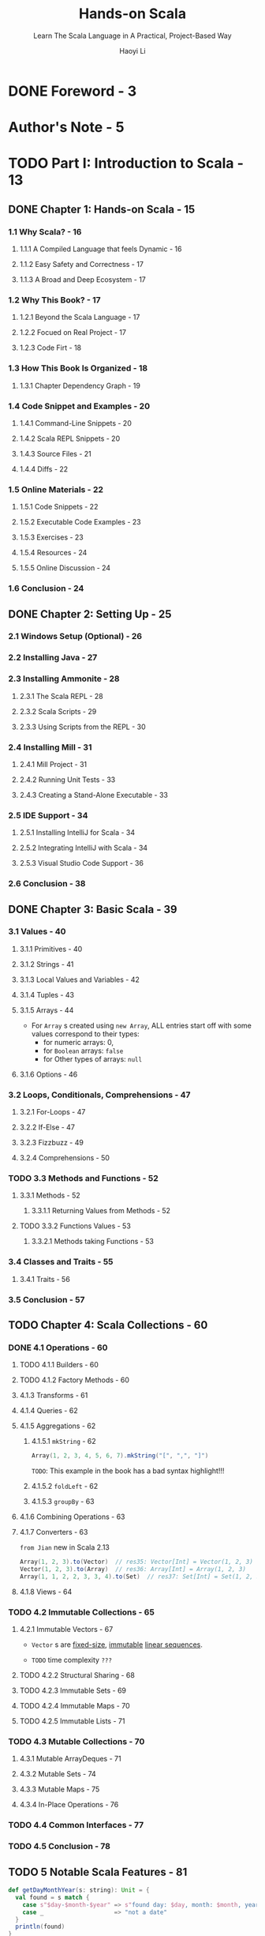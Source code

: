 #+TITLE: Hands-on Scala
#+SUBTITLE: Learn The Scala Language in A Practical, Project-Based Way
#+AUTHOR: Haoyi Li
#+VERSION: 2020-06-01
#+STARTUP: entitiespretty
#+STARTUP: fold

* DONE Foreword - 3
  CLOSED: [2020-08-02 Sun 08:22]
* Author's Note - 5
* TODO Part I: Introduction to Scala - 13
** DONE Chapter 1: Hands-on Scala - 15
   CLOSED: [2020-06-01 Mon 10:01]
*** 1.1 Why Scala? - 16
**** 1.1.1 A Compiled Language that feels Dynamic - 16
**** 1.1.2 Easy Safety and Correctness - 17
**** 1.1.3 A Broad and Deep Ecosystem - 17
     
*** 1.2 Why This Book? - 17
**** 1.2.1 Beyond the Scala Language - 17
**** 1.2.2 Focued on Real Project - 17
**** 1.2.3 Code Firt - 18
     
*** 1.3 How This Book Is Organized - 18
**** 1.3.1 Chapter Dependency Graph - 19
     
*** 1.4 Code Snippet and Examples - 20
**** 1.4.1 Command-Line Snippets - 20
**** 1.4.2 Scala REPL Snippets - 20
**** 1.4.3 Source Files - 21
**** 1.4.4 Diffs - 22
     
*** 1.5 Online Materials - 22
**** 1.5.1 Code Snippets - 22
**** 1.5.2 Executable Code Examples - 23
**** 1.5.3 Exercises - 23
**** 1.5.4 Resources - 24
**** 1.5.5 Online Discussion - 24
     
*** 1.6 Conclusion - 24

** DONE Chapter 2: Setting Up - 25
   CLOSED: [2020-06-01 Mon 10:01]
*** 2.1 Windows Setup (Optional) - 26
*** 2.2 Installing Java - 27
*** 2.3 Installing Ammonite - 28
**** 2.3.1 The Scala REPL - 28
**** 2.3.2 Scala Scripts - 29
**** 2.3.3 Using Scripts from the REPL - 30
     
*** 2.4 Installing Mill - 31
**** 2.4.1 Mill Project - 31
**** 2.4.2 Running Unit Tests - 33
**** 2.4.3 Creating a Stand-Alone Executable - 33
     
*** 2.5 IDE Support - 34
**** 2.5.1 Installing IntelliJ for Scala - 34
**** 2.5.2 Integrating IntelliJ with Scala - 34
**** 2.5.3 Visual Studio Code Support - 36
     
*** 2.6 Conclusion - 38

** DONE Chapter 3: Basic Scala - 39
   CLOSED: [2020-06-02 Tue 02:27]
*** 3.1 Values - 40
**** 3.1.1 Primitives - 40
**** 3.1.2 Strings - 41
**** 3.1.3 Local Values and Variables - 42
**** 3.1.4 Tuples - 43
**** 3.1.5 Arrays - 44
     - For ~Array~ s created using ~new Array~,
       ALL entries start off with some values correspond to their types:
       + for numeric arrays: 0,
       + for ~Boolean~ arrays: ~false~
       + for Other types of arrays: ~null~

**** 3.1.6 Options - 46
     
*** 3.2 Loops, Conditionals, Comprehensions - 47
**** 3.2.1 For-Loops - 47
**** 3.2.2 If-Else - 47
**** 3.2.3 Fizzbuzz - 49
**** 3.2.4 Comprehensions - 50
     
*** TODO 3.3 Methods and Functions - 52
**** 3.3.1 Methods - 52
***** 3.3.1.1 Returning Values from Methods - 52
      
**** TODO 3.3.2 Functions Values - 53
***** 3.3.2.1 Methods taking Functions - 53
      
*** 3.4 Classes and Traits - 55
**** 3.4.1 Traits - 56
     
*** 3.5 Conclusion - 57

** TODO Chapter 4: Scala Collections - 60
*** DONE 4.1 Operations - 60
    CLOSED: [2020-06-02 Tue 02:44]
**** TODO 4.1.1 Builders - 60
**** TODO 4.1.2 Factory Methods - 60
**** 4.1.3 Transforms - 61
**** 4.1.4 Queries - 62
**** 4.1.5 Aggregations - 62
***** 4.1.5.1 ~mkString~ - 62
      #+begin_src scala
        Array(1, 2, 3, 4, 5, 6, 7).mkString("[", ",", "]")
      #+end_src
      =TODO=: This example in the book has a bad syntax highlight!!!
      
***** 4.1.5.2 ~foldLeft~ - 62
***** 4.1.5.3 ~groupBy~ - 63

**** 4.1.6 Combining Operations - 63
**** 4.1.7 Converters - 63
     =from Jian= new in Scala 2.13
     #+begin_src scala
       Array(1, 2, 3).to(Vector)  // res35: Vector[Int] = Vector(1, 2, 3)
       Vector(1, 2, 3).to(Array)  // res36: Array[Int] = Array(1, 2, 3)
       Array(1, 1, 2, 2, 3, 3, 4).to(Set)  // res37: Set[Int] = Set(1, 2, 3, 4)
     #+end_src

**** 4.1.8 Views - 64
     
*** TODO 4.2 Immutable Collections - 65
**** 4.2.1 Immutable Vectors - 67
     - ~Vector~ s are _fixed-size_, _immutable_ _linear sequences_.

     - =TODO= time complexity =???=
       
**** TODO 4.2.2 Structural Sharing - 68
**** TODO 4.2.3 Immutable Sets - 69
**** TODO 4.2.4 Immutable Maps - 70
**** TODO 4.2.5 Immutable Lists - 71

*** TODO 4.3 Mutable Collections - 70
**** 4.3.1 Mutable ArrayDeques - 71
**** 4.3.2 Mutable Sets - 74
**** 4.3.3 Mutable Maps - 75
**** 4.3.4 In-Place Operations - 76

*** TODO 4.4 Common Interfaces - 77
*** TODO 4.5 Conclusion - 78
    
** TODO 5 Notable Scala Features - 81
   #+begin_src scala
     def getDayMonthYear(s: string): Unit = {
       val found = s match {
         case s"$day-$month-$year" => s"found day: $day, month: $month, year: $year"
         case _                    => "not a date"
       }
       println(found)
     }
   #+end_src
 
   - In Dotty we can do:
     #+begin_src scala
       def getDayMonthYear(s: string): Unit =
         s match {
           case s"$day-$month-$year" => s"found day: $day, month: $month, year: $year"
           case _                    => "not a date"
         } pipe println
     #+end_src
     + https://contributors.scala-lang.org/t/give-the-pipe-method-of-scala-util-chainingops-an-operator-representation/4462/3
       explains, for performance reason,
       why we should do this in Scala 2, but we can do this in Scala 3
   
*** DONE 5.1 Case Classes and Sealed Traits - 82
    CLOSED: [2020-08-02 Sun 21:00]
**** DONE 5.1.1 Case Classes - 82
     CLOSED: [2020-08-02 Sun 20:29]
**** 5.1.2 Sealed Traits - 83
**** DONE 5.1.3 Use Cases for Normal v.s. Sealed Traits - 83
     CLOSED: [2020-08-02 Sun 21:00]
     - Normal ~trait~'s and ~sealed trait~'s make different things easy:
       + Normal ~trait~'s:
         * Easy to add additional /sub-classes/
           Just _define_ your /class/ and _implement_ the necessary /methods/.

         * Difficult to add new /methods/:
           A new /method/ needs to be added to all existing /subclasses/,
           of which there _may be many_.

       + ~sealed trait~'s:
         * Easy to add new methods:
           A new /method/ can simply /pattern match/ on each /sub-class/.

         * Difficult to add new /sub-classes/:
           Go to all existing /pattern matches/,
           and add the ~case~ to handle your new /sub-class/.
           
     - In general, ~sealed trait~ are good for
       *modeling hierachies where you expect the number of sub-classes to change
       very little or not-at-all*.
       + Example: JSON
         * The JSON value can be enumerated, and not many -- 6

         * The JSON has not changed in 20 years -- it is unlikely that anyone will
           need to extends our JSON ~trait~.
           
         * While the set of /sub-classes/ is fixed,
           the range of operations that can be applied on a JSON blob is _unbounded_:
           - parse it
           - serialize it
           - pretty-print it
           - minify it
           - santitize it
           - etc.
     
*** DONE 5.2 Pattern Matching - 85
    CLOSED: [2020-08-02 Sun 21:00]
**** DONE 5.2.1 Match - 85
     CLOSED: [2020-08-02 Sun 21:25]
***** 5.2.1.1 Matching on ~Int~'s
***** 5.2.1.2 Matching on ~String~'s
***** 5.2.1.3 Matching on tuple ~(Int, Int)~'s
***** 5.2.1.4 Matching on tuple ~(Boolean, Boolean)~'s
***** 5.2.1.5 Matching on Case Classes
***** 5.2.1.6 Matching on String Patterns
      =from Jian= Only be supported by Scala 2.13+
      #+begin_src scala
        def splitDate(s: String): String = s match {
          case s"$day-$month-$year" => s"day: $day, mon: $month, yr: $year"
          case _                    => "not a date"
        }

        splitDate("9-8-1965")
        // res32: String = "day: 9, mon: 8, yr: 1965"

        splitDate("9-8")
        // res33: String = "not a date"
      #+end_src
      - =TODO=
        (Note that pattern matching on string patterns only supports /simple
        glob-like patterns/, and doesn't support richer patterns like Regular
        Expressions. For those, you can use the functionality of the
        ~scala.util.matching.Regex~ class)
        + =TODO=
          Find a exact decription about when to use this /simple glob-like patterns/,
          and when to use ~Regex~.
      
**** DONE 5.2.2 Nested Matches - 86
     CLOSED: [2020-08-02 Sun 21:23]
**** DONE 5.2.3 Loops and Vals - 87
     CLOSED: [2020-08-02 Sun 21:23]
     - =from Jian=
       A better title is:
       ~for~ loops/comprehensions and ~val~'s

     - =from Jian=
       About the ~for~ loops/comprehensions, this book not mention the filtering
       effect of /pattern matching/ in the expression follows ~for~:
       + /Pattern matching/ in the expression follows ~for~ is not a simple /pattern
         matching/, and it also means the not matched cases will be dropped, or say
         filtered out -- like the ~if~ guard functionality in ~for~.
     
**** DONE 5.2.4 Pattern Matching on Sealed Traits and Case Classes - 88
     CLOSED: [2020-08-02 Sun 21:24]
     =from Jian= =TODO=
     Not mention /exhaustive check/. I think it should mention it when talking
     about sealed traits case classes /pattern matching/.
     
***** 5.2.4.1 Stringifying Our Expressions - 88
***** 5.2.4.2 Evaluating Our Expressions - 89

*** TODO 5.3 By-Name Parameters - 90
**** 5.3.1 Avoiding Evaluation - 90
**** TODO 5.3.2 Wrapping Evaluation - 91 - =IMPORTANT=
**** TODO 5.3.3 Repeating Evaluation - 92 - =IMPORTANT=
     
*** TODO 5.4 Implicit Parameters - 93
    - /Implicit parameters/ are SIMILAR TO the /default values/ of _function
      parameters_.
      + SAME:
        Both of them allow you to pass in a value explicitly or fall back to
        some default.
        
      + DIFFERENCE:
        * _/Default values/ of function parameters_ are
          *"hard coded"* at the /definition site/

        * /implicit parameters/
          - Take the passed-in value if it is given.

          - Take their /default value/ from whatever /implicit/ is _in scope at
            the call-site_. =from Jian= More flexible

**** 5.4.1 Passing ExecutionContext to Futures - 94
**** 5.4.2 Dependency Injection via Implicits - 95

*** TODO 5.5 Typeclass Inference - 96 - =RE-READ=
**** 5.5.1 Problem Statement: Parsing Command Line Arguments - 96
     A _first sketch_ may be writing a /generic method/ to parse the values.
     The signature might look something like this:
     #+begin_src scala
       def parseFromString[T](s: String): T = ...

       val args = Seq("123", "true", "7.5")
       val myInt = parseFromString[Int](args(0))
       val myBoolean = parseFromString[Boolean](args(1))
       val myDouble = parseFromString[Double](args(2))
     #+end_src
     On the surface this _seems *impossible* to IMPLEMENT_:
     - How does the ~parseCliArgument~ know how to convert the given ~String~ into
       an arbitrary ~T~?

     - How does it know what types ~T~ a command-line argument _can_ be parsed into,
       and which it _cannot_?
       * For example, we should _not_ be able to parse a ~java.net.DatagramSocket~
         from an input string.
     
**** 5.5.2 Separate Parser Objects - 96
     A _second sketch_ at a solution may be to define _SEPARATE parser objects,
     one for each type_ we need to be able to parse. For example:
     #+begin_src scala
       trait StrParser[T]{ def parse(s: String): T }
       object ParseInt extends StrParser[Int]{ def parse(s: String) = s.toInt }
       object ParseBoolean extends StrParser[Boolean]{ def parse(s: String) = s.toBoolean }
       object ParseDouble extends StrParser[Double]{ def parse(s: String) = s.toDouble }
     #+end_src

     - Use them:
       #+begin_src scala
         val args = Seq("123", "true", "7.5")
         val myInt = ParseInt.parse(args(0))
         val myBoolean = ParseBoolean.parse(args(1))
         val myDouble = ParseDouble.parse(args(2))
       #+end_src

     - This works.
       However, it then leads to _ANOTHER PROBLEM_:
       if we wanted to write a method that _didn't parse a ~String~ directly_,
       but _parsed a value from the console_,
       how would we do that? We have *TWO* options.

***** 5.5.2.1 Re-Using Our StrParsers - 97
      - The first option:
        _writing a whole NEW set of object_ s dedicated to parsing from the console:
        #+begin_src scala
          trait ConsoleParser[T] { def parse(): T }

          object ConsoleParseInt extends ConsoleParser[Int] {
            def parse() = scala.Console.in.readLine().toInt
          }

          object ConsoleParseBoolean extends ConsoleParser[Boolean] {
            def parse() = scala.Console.in.readLine().toBoolean
          }

          object ConsoleParseDouble extends ConsoleParser[Double] {
            def parse() = scala.Console.in.readLine().toDouble
          }

          val myInt = ConsoleParseInt.parse()
          val myBoolean = ConsoleParseBoolean.parse()
          val myDouble = ConsoleParseDouble.parse()
        #+end_src

      - The second option:
        defining a /helper method/ that receives a ~StrParser[T]~ as an argument,
        which we would need to pass in to tell it how to parse the type ~T~:
        #+begin_src scala
          def parseFromConsole[T](parser: StrParser[T]) = parser.parse(scala.Console.in.readLine())

          val myInt = parseFromConsole[Int](ParseInt)
          val myBoolean = parseFromConsole[Boolean](ParseBoolean)
          val myDouble = parseFromConsole[Double](ParseDouble)
        #+end_src
      
      - BOTH of these solutions ARE CLUNKY:
        1. The first because we need to *duplicate* all the ~Int~ / ~Boolean~ /
           ~Double~ /etc. _parsers_.
           + What if we need to parse input
             * from the network?
             * from files?
             We would need to duplicate every parser for each case.
           
        2. The second because we need to _pass_ these ~ParseFoo~ objects _everywhere_.
           Often there is only a single ~StrParser[Int]~ we can pass to
           ~parseFromConsole[Int]~.
           + Why can't the compiler infer it for us?

**** TODO 5.5.3 Solution: Implicit ~StrParser~ - 98
***** 5.5.3.1 Re-Using Our Implicit StrParsers - 99
***** 5.5.3.2 Context-Bound Syntax - 99
***** 5.5.3.3 Compile-Time Implicit Safety - 99

**** TODO 5.5.4 Recursive Typeclass Inference - 100
***** 5.5.4.1 Parsing Sequences - 100
***** 5.5.4.2 Parsing Tuples - 101
***** 5.5.4.3 Parsing Nested Structures - 101

*** TODO 5.6 Conclusion - 102
    - =NOTE=
    - Exercise:
    - Exercise:
    - Exercise:

* TODO Part II: Local Development - 105
** TODO Chapter 6: Implementing Algorithms in Scala - 107
   #+begin_src scala
     // 6.1
     import scala.collection.mutable

     def breadthFirstSearch[T](start: T, graph: Map[T, Seq[T]]): Set[T] = {
       val seen = mutable.Set(start)
       val queue = mutable.ArrayDeque(start)

       while (queue.nonEmpty) {
         val current = queue.removeHead()
         for (next <- graph(current) if !seen(next)) {
           seed.add(next)
           queue.append(next)
         }
       }
       seen.toSet
     }
   #+end_src
   
*** DONE 6.1 Merge Sort - 108
    CLOSED: [2020-07-21 Tue 18:46]
    #+begin_src scala
      def mergeSort(items: Array[Int]): Array[Int] =
        if items.length <= 1
        then items
        else
          val (left, right) = items.splitAt(items.length / 2)
          val (sortedLeft, sortedRight) = (mergeSort(left), mergeSort(right))
          var (leftIdx, rightIdex) = (0, 0)
          val output = Array.newBuilder[Int]

          lazy val (l, r) = (leftIdx < sortedLeft.length, rightIdx < sortedRight.length)
          while l || r
            val takeLeft = (l, r) match
              case (true, false) => true
              case (false, true) => false
              case (true, true)  => sortedLeft(leftIdx) < sortedRight(rightIdx)

            if takeLeft
            then
              output += sortedLeft(leftIdx)
              leftIdx += 1
            else
              output += sortedRight(rightIdx)
              rightIdx += 1

          output.result()
    #+end_src

**** 6.1.1 Generic Merge Sort - 110
     #+begin_src scala
       def mergeSort[T: Ordering](items: IndexedSeq[T]): IndexedSeq[T] =
         if items.length <= 1
         then items
         else
           val (left, right) = items.splitAt(items.length / 2)
           val (sortedLeft, sortedRight) = (mergeSort(left), mergeSort(right))
           var (leftIdx, rightIdex) = (0, 0)
           val output = IndexedSeq.newBuilder[T]

           lazy val (l, r) = (leftIdx < sortedLeft.length, rightIdx < sortedRight.length)
           while l || r
             val takeLeft = (l, r) match
               case (true, false) => true
               case (false, true) => false
               case (true, true)  => Ordering[T].lt(sortedLeft(leftIdx), sortedRight(rightIdx))

             if takeLeft
             then
               output += sortedLeft(leftIdx)
               leftIdx += 1
             else
               output += sortedRight(rightIdx)
               rightIdx += 1

           output.result()
     #+end_src

*** TODO 6.2 Prefix Tries - 112
**** 6.2.1 Trie Set Operations - 112
***** 6.2.1.1 ~Trie.add~ - 113
***** 6.2.1.2 ~Trie.contains~ - 114

**** 6.2.2 Trie Prefix Operations - 115
***** 6.2.2.1 ~Trie.prefixesMatchingString~ - 115
***** 6.2.2.2 ~Trie.stringsMatchingPrefix~ - 116

*** 6.3 Breadth First Search - 119
**** 6.3.1 Implementing Breadth First Search - 120

*** 6.4 Shortest Paths - 122
*** 6.5 Conclusion - 124

** TODO Chapter 7: Files and Subprocesses - 127
   #+name: Snippet 7.1: a short Scala code snippet to find the five largest file in a directory tree
   #+begin_src scala
     os.walk(os.pwd).filter(os.isFile).map(p => (os.size(p), p)).sortBy(-_._1).take(5)
   #+end_src
   
   - This chapter will walk you through how to perform basic file and subprocess operations in Scala.

   - This chapter finishes with two small projects:
     * Build a simple file synchronizer
     * Build a streaming subprocess pipeline

   - This chapter will form the basis for
     * Chapter 17: Multi-Process Applications
     * Chapter 18: Building a Real-time File Synchronizer

   - This chapter uses:
     * OS-Lib library
     * Ammonite (OS-Lib comes bundled with Ammonite, and can be used within the
       REPL and =*.sc= script files)
   
*** DONE 7.1 Paths - 128
    CLOSED: [2020-10-17 Sat 03:10]
    - Two subtypes of ~os.Path~:
      + ~os.RelPath~ 
      + ~os.SubPath~ 

    - Three built-in paths of ~os~:
      + ~os.pwd~
      + ~os.root~
      + ~os.home~

    - Get /path segement(s)/:
      + ~.segements~ -- All segments (~Iterator~)
      + ~.last~ -- Last segments

**** DONE 7.1.1 Constructing Paths - 128
     CLOSED: [2020-10-17 Sat 02:47]
     Concatenate /path segments/ (~os.PathChunk~) with the ~/~ operator.

     - *CAUTION*:
       The ~os.PathChunk~ can't contains /, and because of implicits, the passed
       in /path segments/ can be a string instead of the exact ~os.PathChunk~.
    
     - ~os.up~, combine with a /path/ and ~/~, lets you move up one level.
       #+begin_src scala
         os.pwd / os.up
         os.pwd / os.up / os.up
       #+end_src

     - ~os.Path(...)~ is used to *parse* ~os.Path~'s from strings.
       + BY DEFAULT, only /absolute paths/ are supported.

       + With the help of an EXTRA base path parameter ~base~, a /relative path/
         string can be parsed.
         #+begin_src scala
           os.Path("post", base = os.pwd)

           os.Path("../Ammonite", base = os.pwd)
         #+end_src
     
**** DONE 7.1.2 Relative Paths - 129
     CLOSED: [2020-10-17 Sat 03:10]
     To work with /relative paths/ on disk, you can use ~os.RelPath~:
     #+begin_src scala
       os.RelPath("post")            // res13: os.RelPath = post
       os.RelPath("../hello/world")  // res14: os.RelPath = ../hello/world
     #+end_src
       
     - This helps ensure you
       *do not mix up*
       ~os.Path~'s which are always /absolute/
       AND
       ~os.RelPath~'s which are always /relative/.

     - Combination rules:
       Use ~/~, and ~os.Path~ can't be the RHS of a relative ~os.RelPath~.
       This will be identified as a /compile error/.

     - Examples:
       #+begin_src scala
         val helloRelPath = os.RelPath("../hello")

         os.home / helloRelPath  // res16: os.Path = /Users/hello

         helloRelPath / os.RelPath("post")  // res17: os.RelPath = ../hello/post
       #+end_src

     - Use ~relativeTo~ to get the /relative path/ between two /absolute paths/.
       #+begin_src scala
         val githubPath = os.Path("/Users/lihaoyi/Github")
         val usersPath = os.Path("/Users")

         githubPath.relativeTo(usersPath)  // res19: os.RelPath = lihaoyi/Github
         usersPath.relativeTo(githubPath)  // res20: os.RelPath = ../..
       #+end_src
       
**** DONE 7.1.3 Sub Paths - 130
     CLOSED: [2020-10-17 Sat 02:57]
     ~os.SubPath~'s are a special case of /relative paths/, where there CANNOT be
     any ~..~ segments at the start.

     - Similar to /relative paths/, sub-paths can be created between absolute
       ~os.Path~'s using ~.subRelativeTo~.
       #+begin_src scala
         os.SubPath("post")
         // res21: os.SubPath = post

         val p1 = os.Path("/Users/lihaoyi/Github")

         val p2 = os.Path("/Users")

         p1.subRelativeTo(p2)
         // res25: os.SubPath = lihaoyi/Github
       #+end_src

     - ~os.SubPath~ is useful for cases where you have a /relative path/ that should
       always be "within" a particular base folder.
       + This can help _RULE OUT a whole class of /directory traversal ATTACKS/_
         where an unexpected ~..~ in a /relative path/ allows the attacks to
         read your =/etc/passwd= or some other sensitive files.
         =TODO= =???= =TODO= =???=

*** DONE 7.2 Filesystem Operations - 130
    CLOSED: [2020-10-17 Sat 04:23]
    Most filesystem operations only accept absolute path ~os.Path~'s.

**** DONE 7.2.1 Queries - 131
     CLOSED: [2020-10-17 Sat 03:58]
***** 7.2.1.1 ~os.list~ - 131
      List direct children of a folder
      #+begin_src scala
        os.list(os.pwd)
        // res26: IndexedSeq[os.Path] = ArraySeq(
        //   /Users/lihaoyi/test/.gitignore,
        //   /Users/lihaoyi/test/post
        // )
      #+end_src

***** 7.2.1.2 ~os.walk~ - 131
      List children of a folder recursively
      #+begin_src scala
        os.walk(os.pwd)
        // res27: IndexedSeq[os.Path] = ArraySeq(
        //   /Users/lihaoyi/test/.gitignore,
        //   /Users/lihaoyi/test/post,
        //   /Users/lihaoyi/test/post/Interview.md,
        //   /Users/lihaoyi/test/post/Hub,
        //   /Users/lihaoyi/test/post/Hub/Search.png,
        //   ...
        // )
      #+end_src

***** 7.2.1.3 ~os.stat~ - 131
      Fetch the filesystem metadata for an individual file or folder.
      #+begin_src scala
        os.stat(os.pwd / ".gitignore")
        // res28: os.StatInfo = StatInfo(
        //   129L,
        //   2019-09-27T08:04:35.292056Z,
        //   2019-12-15T22:23:01.462598Z,
        //   2019-09-27T08:04:35Z,
        //   File
        // )
      #+end_src

      - Other useful queries:
        + ~os.isFile~
        + ~os.isDir~
        + ~os.mtime~
        + ~os.size~
      
**** DONE 7.2.2 Actions - 132
     CLOSED: [2020-10-17 Sat 04:15]
***** 7.2.2.1 ~os.read~, ~os.write~ - 132
      - ~os.write~ can write any datatype implementing the ~Writable~ interface:
        + ~String~
        + ~Array[Byte]~
        + even the ~ujson.Value~ (will mention in Chapter 8)
      
      - ~os.read~ reads a file as a ~String~.
      - ~os.read.lines~ reads the lines of a file as a ~IndexedSeq[String]~.
      - ~os.read.bytes~ reads a file as a ~Array[Byte]~.

      - Examples:
        #+begin_src scala
          os.write(os.pwd / "new.txt", "Hello")

          os.list(os.pwd)
          // res30: IndexedSeq[os.Path] = ArraySeq(
          //   /Users/lihaoyi/test/.gitignore,
          //   /Users/lihaoyi/test/post,
          //   /Users/lihaoyi/test/new.txt
          // )

          os.read(os.pwd / "new.txt")
          // res31: String = "Hello"
        #+end_src
        
***** 7.2.2.2 ~os.move~ - 132
      #+begin_src scala
        os.move(
          os.pwd / "new.txt",
          os.pwd / "newer.txt"
        )

        os.list(os.pwd)
        // res32: IndexedSeq[os.Path] = ArraySeq(
        //    /Users/lihaoyi/test/.gitignore,
        //    /Users/lihaoyi/test/post,
        //    /Users/lihaoyi/test/newer.txt
        // )
      #+end_src
      
***** 7.2.2.3 ~os.copy~ - 132
      #+begin_src scala
        os.copy(
          os.pwd / "newer.txt",
          os.pwd / "newer-2.txt"
        )

        os.list(os.pwd)
        // res32: IndexedSeq[os.Path] = ArraySeq(
        //    /Users/lihaoyi/test/.gitignore,
        //    /Users/lihaoyi/test/post,
        //    /Users/lihaoyi/test/newer-2.txt,
        //    /Users/lihaoyi/test/newer.txt
        // )
      #+end_src
      
***** 7.2.2.4 ~os.remove~ - 132
      #+begin_src scala
        os.remove(os.pwd / "newer.txt")

        os.list(os.pwd)
        // res32: IndexedSeq[os.Path] = ArraySeq(
        //    /Users/lihaoyi/test/.gitignore,
        //    /Users/lihaoyi/test/post,
        //    /Users/lihaoyi/test/newer-2.txt
        // )
      #+end_src
      
***** 7.2.2.5 ~os.makeDir~ - 132
      #+begin_src scala
        os.makeDir(os.pwd / "new-folder")

        os.list(os.pwd)
        // res32: IndexedSeq[os.Path] = ArraySeq(
        //    /Users/lihaoyi/test/.gitignore,
        //    /Users/lihaoyi/test/post,
        //    /Users/lihaoyi/test/new-folder,
        //    /Users/lihaoyi/test/newer-2.txt
        // )
      #+end_src

**** DONE 7.2.3 Combining Operations - 133
     CLOSED: [2020-10-17 Sat 04:15]
     #+begin_src scala
       os.walk(os.pwd).filter(os.isFile).map(p => (os.size(p), p)).sortBy(-_._1).take(5)
     #+end_src
   
     - One limitation:
       This snippet loads all files into an in-memory data structure before filtering and
       transforming it.
       + Next section use ~.stream~ variant to resolve this.
       
**** DONE 7.2.4 Streaming - 133
     CLOSED: [2020-10-17 Sat 04:22]
     ~os.read.lines.stream~ and ~os.walk.stream~
     #+begin_src scala
       os.read.lines.stream(os.pwd / ".gitignore").foreach(println)
       // target/
       // *.iml
       // .idea
       // .settings
       // ...

       os.walk.stream(os.pwd).foreach(println)
       // /Users/lihaoyi/test/.gitignore
       // /Users/lihaoyi/test/post
       // /Users/lihaoyi/test/post/Programming Interview.md
       // /Users/lihaoyi/test/post/Hub
       // /Users/lihaoyi/test/post/Hub/Search.png
     #+end_src
     
     - The return type of ~.stream~ operations is ~Generator~, which is like
       /iterators/, but *it ensure that resources are always released after
       processing.*
       + Most collection operations like ~.foreach~, ~.map~, ~.filter~, ~toArray~,
         etc. are available on ~Generator~'s.
         
**** DONE 7.2.5 Transforming Streams - 134
     CLOSED: [2020-10-17 Sat 04:23]

*** DONE 7.3 Folder Syncing - 135
    CLOSED: [2020-11-18 Wed 04:10]
    Let us start by defining the /method signature/ of our folder synchronizer:
    #+begin_src scala
      def sync(src: os.Path, dest: os.Path): Unit = ???
    #+end_src
    
    - Assumptions: =todo= =???= =todo=
      + We will *ignore* /deletions/ and /symbolic links/.
        * Ignore /deletions/ means assume all the files in ~dest~ are always in
          ~src~.

      + We will not use the too inefficient way like remove the destination folder
        contents completely, and re-copy source folder contents to it.
    
**** DONE 7.3.1 Walking the Filesystem - 135
     CLOSED: [2020-10-17 Sat 04:40]
     #+begin_src scala
       def sync(src: os.Path, dest: os.Path): Unit =
         for (srcSubPath <- os.walk(src)) {
           val subPath = srcSubPath.subRelativeTo(src)
           val destSubPath = dest / subPath
           println((os.isDir(srcSubPath), os.isDir(destSubPath)))
         }
     #+end_src
     
     - Running this on our source folder with files and destination folder WITHOUT
       files ~sync(os.pwd / "post", os.pwd / "post-copy")~, we get the following:
       #+begin_src text
         (false, false)
         (true, false)
         (false, false)
         (false, false)
         ...
       #+end_src
       For now, the destination folder doesn't exist, so ~isDir~ returns ~false~
       on all of the paths.
     
**** DONE 7.3.2 Copying New Files Over - 136
     CLOSED: [2020-11-18 Wed 01:37]
     The next step is to start syncing over files.
     We walk over the =src= and the corresponding paths in =dest= together, and
     if they differ, copy the source sub-path over the destination sub-path:
     #+begin_src scala
       def sync(src: os.Path, dest: os.Path): Unit =
         for (srcSubPath <- os.walk(src)) {
           val subPath = srcSubPath.subRelativeTo(src)
           val destSubPath = dest / subPath
           (os.isDir(srcSubPath), os.isDir(destSubPath)) match {
             case (false, true) | (true, false) =>
               os.copy.over(srcSubPath, destSubPath, createFolders = true)
        
             case _ =>  // do nothing
           }
         }
     #+end_src
     
     - Since ~isDir~ returns ~false~ both
       when the path refers to a file as well as
       if the path is empty,
       the above snippet uses ~copy.over~ to *delete* the _destination path_ and
       *copy over* the contents of the source in the following circumstances:
       * source path contains a _file_, destination path contains a _folder_
       * source path contains a _folder_, destination path contains a _file_
       * source path contains a _folder_, destination path is _empty_
     
     - There are _THREE_ cases the above code does NOT support:
       * If
         + the source path is empty,
         + the destination path contains a folder
         This is a "delete" which we will ignore for now;
         =TODO= =LATER= supporting this is left as an exercise for the reader

       * If
         + the source path is a folder 
         + the destination path is a folder
         Do nothing is fine: ~os.walk~ will enter the _source path_ folder and
                             process all the files within it recursively

       * If
         + the source path is a file
         + the destination path is a file
         + they have DIFFERENT contents
       
     - We will handle the last case next. =TODO= =NOW=      
       
**** DONE 7.3.3 Updating Files - 137
     CLOSED: [2020-11-18 Wed 01:37]
     Handle the last case mentioned in the last section is handle the ~(false, false)~
     case in our /pattern match/, but only if the _destination path is empty_ or
     _the destination path has a file with different contents than the source path_:
     #+begin_src scala
       def sync(src: os.Path, dest: os.Path): Unit =
         for (srcSubPath <- os.walk(src)) {
           val subPath = srcSubPath.subRelativeTo(src)
           val destSubPath = dest / subPath
           (os.isDir(srcSubPath), os.isDir(destSubPath)) match {
             case (false, true) | (true, false) =>
               os.copy.over(srcSubPath, destSubPath, createFolders = true)

             case (false, false)
                 if !os.exists(destSubPath)
                 ||!os.read.bytes(srcSubPath).sameElements(os.read.bytes(destSubPath)) =>
               os.copy.over(srcSubPath, destSubPath, createFolders = true)

             case _ =>  // do nothing
           }
         }
     #+end_src
     - We still use ~os.copy.over~ in the ~(false, false)~ case.
       A more fine-grained file syncer may want to update the file in place if only
       part of it has changed.
       * Use ~.sameElements~, which can take into order account, rather than ~==~
         to compare the elements of ~Array~'s.

     - For now we *ignore* the /race condition/ (when we do operation, related
       files or folders are changing) and assume that the file system is static
       while the ~sync~ is ongoing.
       * =TODO=
         Dealing with concurrent modification will be the topic of Chapter 18
     
**** DONE 7.3.4 Testing Or File Syncer - 138
     CLOSED: [2020-11-18 Wed 04:10]
     - After running ~sync~, use ~os.walk~ to verify:
       #+begin_src scala
         sync(os.pwd / "post", os.pwd / "post-copy")

         os.walk(os.pwd / "post-copy")
         // res51: IndexedSeq[os.Path] = ArraySeq(
         //   /Users/lihaoyi/test/post-copy/Optimizing Scala.md,
         //   /Users/lihaoyi/test/post-copy/Programming Interview.md,
         // ...
       #+end_src

     - Test incremental updates by adding one entry to source path, and re-~sync~:
       #+begin_src scala
         os.write(os.pwd / "post" / "ABC.txt", "Hello World")

         sync(os.pwd / "post", os.pwd / "post-copy")

         os.exists(os.pwd / "post-copy" / "ABC.txt")
         // res54: Boolean = true

         os.read(os.pwd / "post-copy" / "ABC.txt")
         // res55: String = "Hello World"
       #+end_src

     - Test incremental updates by appending some content to one of the files in
       source path, and re-~sync~:
       #+begin_src scala
         os.write.append(os.pwd / "post" / "ABC.txt", "\nI am Cow")

         sync(os.pwd / "post", os.pwd / "post-copy")

         os.read(os.pwd / "post-copy" / "ABC.txt")
         // res58: String = """Hello World
         // I am Cow"""
       #+end_src

     - The example is greatly simplified:
       * we do not consider
         + deletions
         + permissions
         + symbolic links
         + concurrency/parallelism concerns

       * our file synchronizer runs in-process on a _single_ computer, and *cannot
         be easily* used to synchronize files over a network.
         
*** TODO 7.4 Simple Subprocess Invocations - 139
**** 7.4.1 Use Case: remove non-current branches from a Git repo - 140
**** 7.4.2 Use Case: Curl to a local file - 141
**** 7.4.3 Streaming Gzip - 142

*** TODO 7.5 Interactive and Streaming Subprocesses - 142
**** 7.5.1 Interacting with a Subprocess - 143
**** 7.5.2 Streaming distinct contributors in a Git repo history - 144
**** 7.5.3 Streaming Subprocess Pipelines - 144

*** TODO 7.6 Conclusion - 146

** TODO Chapter 8: JSON and Binary Data Serialization - 147
*** 8.1 Manipulating JSON - 148
**** 8.1.1 The ~ujson.Value~ Data Type - 149
**** 8.1.2 Querying and Modifying JSON - 150
**** 8.1.3 Extracting Typed Values - 150
**** 8.1.4 Traversing JSON - 151

*** 8.2 JSON Serialization of Scala Data Types - 152
**** 8.2.1 Serializing Scala Builtins - 152
**** 8.2.2 Serializing Case Classes - 153
**** 8.2.3 Mapped Serializers - 154

*** 8.3 Writing your own Generic Serialization Methods - 156
**** 8.3.1 uPickle Context Bounds - 156
**** 8.3.2 Generic Serialization Methods - 156
**** 8.3.3 Why Context Bounds? - 157
***** 8.3.3.1 Performance with Convenience - 157
***** 8.3.3.2 Compile-Time Error Reporting - 158
***** 8.3.3.3 Security - 158

*** 8.4 Binary Serialization - 158
**** 8.4.1 writeBinary and readBinary - 158
**** 8.4.2 MessagePack Structures - 160
     
*** 8.5 Conclusion - 161

** TODO Chapter 9: Self-Contained Scala Scripts - 163
*** 9.1 Reading Files Off Disk - 164
*** 9.2 Using a Scala HTML Library - 165
*** 9.3 Using a Java Markdown Library - 167
**** 9.3.1 Translating Java Snippets to Scala - 169
**** 9.3.2 Testing our Java Markdown Parser - 170

*** 9.4 Links and Bootstrap - 172
**** 9.4.1 Page Links - 172
**** 9.4.2 Bootstrap - 174

*** 9.5 Optionally Deploying the Static Site - 175
*** 9.6 Conclusion - 178

** TODO Chapter 10: Static Build Pipelines - 179
*** 10.1 Mill Build Pipelines - 180
**** 10.1.1 Defining a Build Pipeline - 180
***** 10.1.1.1 Targets - 181
***** 10.1.1.2 Target Destination Folders- 181

**** 10.1.2 Using Your Build Pipeline - 181
**** 10.1.3 Non-linear Build Pipelines - 183
**** 10.1.4 Incremental Re-Computation - 184

*** 10.2 Mill Modules - 185
**** 10.2.1 Nested Modules - 187
**** 10.2.2 Cross Modules - 188
**** 10.2.3 Modules Based on Folder Layout - 189

*** 10.3 Revisiting our Static Site Script - 189
*** 10.4 Conversion to a Mill Build Pipeline - 190
**** 10.4.1 For-Loop to Cross Modules - 191
**** 10.4.2 An Index Page Target - 192
**** 10.4.3 Arranging Files For Distribution - 193
**** 10.4.4 Using Your Static Build Pipeline - 193

*** 10.5 Extending our Static Site Pipeline - 194
**** 10.5.1 Bundling Bootstrap - 195
**** 10.5.2 Post Previews - 197
**** 10.5.3 A Complete Static Site Pipeline - 199
     
*** 10.6 Conclusion - 201

* TODO Part III: Web Services - 203
** TODO Chapter 11: Scraping Websites - 205
*** 11.1 Scraping Wikipedia - 206
**** 11.1.1 Selection - 207
**** 11.1.2 CSS Selector Cheat Sheet - 208
**** 11.1.3 Choosing Selectors via Inspect Element - 209
**** 11.1.4 Extracting data - 210

*** 11.2 MDN Web Documentation - 210
*** 11.3 Scraping MDN - 212
**** 11.3.1 Scraping The Documentation Index - 212
**** 11.3.2 Scraping Each Documentation Page - 213
***** 11.3.2.1 Finding the First Paragraph - 214
***** 11.3.2.2 Finding Property and Method Docs - 215

*** 11.4 Putting it Together - 217
*** 11.5 Conclusion - 219

** TODO Chapter 12: Working with HTTP APIs - 221
*** 12.1 The Task: Github Issue Migrator - 222
**** 12.1.1 Old Existing Repository - 223
**** 12.1.2 Brand New Repository - 223
     
*** 12.2 Creating Issues and Comments - 224
*** 12.3 Fetching Issues and Comments - 226
**** 12.3.1 Pagination - 228
**** 12.3.2 Picking the data we want - 230
**** 12.3.3 Issue Comments - 230
     
*** 12.4 Migrating Issues and Comments - 232
**** 12.4.1 One new issue per old issue - 232
**** 12.4.2 One new comment per old comment - 233
     
*** 12.5 Conclusion - 236

** TODO Chapter 13: Fork-Join Parallelism with Futures - 239
*** 13.1 Parallel Computation using Futures - 240
**** 13.1.1 Sequential Code - 241
**** 13.1.2 Spawning Futures - 241
**** 13.1.3 Offloading Work from the Main Thread - 242

*** 13.2 N-Ways Parallelism - 243
**** 13.2.1 N Sequential Computations - 244
**** 13.2.2 N Parallel Computations - 244
**** 13.2.3 Futures vs Threads - 246

*** 13.3 Parallel Web Crawling - 246
**** 13.3.1 A Single HTTP Request - 247
**** 13.3.2 Sequential Crawling - 248
**** 13.3.3 Parallel Crawling - 249
**** 13.3.4 Testing our Parallel Webcrawler - 251

*** 13.4 Asynchronous Futures - 252
**** 13.4.1 Futures and Promises - 252
**** 13.4.2 Interfacing with Callbacks using Promises - 253
***** 13.4.2.1 Converting Futures to Callbacks - 253
***** 13.4.2.2 Converting Callbacks to Futures - 253

**** 13.4.3 Asynchronous Operators - 254
***** 13.4.3.1 ~map~, ~foreach~ - 254
***** 13.4.3.2 ~zip~ - 254
***** 13.4.3.3 ~sequence~ - 255

*** 13.5 Asynchronous Web Crawling - 255
**** 13.5.1 Web Crawling via Recursion - 255
**** 13.5.2 Asynchronous Link Fetching with AsyncHttpClient - 256
**** 13.5.3 Asynchronous Recursive Web Crawling - 258
     
*** 13.6 Conclusion - 259

** TODO Chapter 14: Simple Web and API Servers - 261
*** 14.1 A Minimal Webserver - 262
**** 14.1.1 Application Code - 262
**** 14.1.2 Webserver Build Configuration - 264
**** 14.1.3 Running and Testing our Webserver - 265

*** 14.2 Serving HTML - 266
**** 14.2.1 A Mock Chat Website - 267

*** 14.3 Forms and Dynamic Data - 268
**** 14.3.1 Dynamic Page Rendering - 269
**** 14.3.2 Form Handling - 269
**** 14.3.3 Validation - 271
**** 14.3.4 Remembering Names and Messages - 272

*** 14.4 Dynamic Page Updates via API Requests - 275
**** 14.4.1 Rendering Partial Pages - 276
**** 14.4.2 Page Updates with JavaScript - 278

*** 14.5 Real-time Updates with Websockets - 280
**** 14.5.1 Server-side Websocket Support - 281
**** 14.5.2 Browser-side Websocket Support - 282
     
*** 14.6 Conclusion - 284

** TODO Chapter 15: Querying SQL Databases - 287
*** 15.1 Setting up Quill and PostgreSQL - 288
**** 15.1.1 Library Setup - 288
**** 15.1.2 Sample Data - 289
**** 15.1.3 PG-CLI - 289
     
*** 15.2 Mapping Tables to Case Classes - 290
*** 15.3 Querying and Updating Data - 293
**** 15.3.1 Filtering - 293
**** 15.3.2 Lifting - 294
**** 15.3.3 Mapping - 295
**** 15.3.4 Joins - 296
**** 15.3.5 Inserts - 297
**** 15.3.6 Updates - 298

*** 15.4 Transactions - 299
**** 15.4.1 Why Transactions? - 300

*** 15.5 A Database-Backed Chat Website - 300
**** 15.5.1 Build Config & Database Setup - 301
**** 15.5.2 Storing Messages in the Database - 302
**** 15.5.3 Testing our Database-backed Website - 302
     
*** 15.6 Conclusion - 305

* TODO Part IV: Program Design - 307
** TODO Chapter 16: Message-based Parallelism with Actors - 309
*** 16.1 Castor Actors - 301
**** 16.1.1 Actor Classes - 310
***** 16.1.1.1 SimpleActor - 310
***** 16.1.1.2 BatchActor - 310
***** 16.1.1.3 StateMachineActor - 311
      
**** 16.1.2 Contexts, Exceptions, and State - 311

*** 16.2 Actor-based Background Uploads - 302
**** 16.2.1 Simple Upload Actor - 312
**** 16.2.2 Actors vs Futures - 313
***** 16.2.2.1 Streaming vs Request-Response - 313
***** 16.2.2.2 Preserving Ordering - 313
***** 16.2.2.3 Private Mutable State - 313
      
**** 16.2.3 Batch Upload Actor - 314
**** 16.2.4 State Machine Upload Actor - 315

*** 16.3 Concurrent Logging Pipelines - 308
**** 16.3.1 A Logging SimpleActor - 318
**** 16.3.2 Multi-stage Actor Pipelines - 319
**** 16.3.3 Non-Linear Pipelines - 321
**** 16.3.4 Re-arranging Actor Pipelines - 323

*** 16.4 Debugging Actors - 315
**** 16.4.1 Debug Logging State Machines - 324
**** 16.4.2 Running Actors Single Threaded - 325
**** 16.4.3 Debugging using Context Logging - 326
     
*** 16.5 Conclusion - 327

** TODO Chapter 17: Multi-Process Applications - 329
*** 17.1 Two-Process Build Setup - 330
**** 17.1.1 Integrating our Simple File Syncer into Mill - 332
**** 17.1.2 Testing our File Syncer - 333

*** 17.2 Remote Procedure Calls - 333
**** 17.2.1 Defining our RPC Messages - 334
**** 17.2.1 Bytes over the Wire - 335

*** 17.3 The Agent Process - 336
*** 17.4 The Sync Process - 337
**** 17.4.1 Spawning the Agent - 337
**** 17.4.2 Delegating File Operations - 339

*** 17.5 Pipelined Syncing - 341
**** 17.5.1 Pipelining RPCs - 342
**** 17.5.2 Batching Pipelined Filesystem Operations - 343
     
*** 17.6 Conclusion - 345

** TODO Chapter 18: Building a Real-time File Synchronizer - 347
*** 18.1 Watching for Changes - 337
*** 18.2 Real-time Syncing with Actors - 349
**** 18.2.1 Architecture - 349
**** 18.2.2 Build Configuration - 350
**** 18.2.3 Shared Code - 351
**** 18.2.4 Agent - 353
**** 18.2.5 Sync - 354
***** 18.2.5.1 Initializing the Agent - 354
***** 18.2.5.2 SyncActor Messages - 354
***** 18.2.5.3 SyncActor - 354
***** 18.2.5.4 agentReader and ~os.watch~ - 355

*** 18.3 Testing the Syncer - 345
*** 18.4 Pipelined Real-time Syncing - 347
**** 18.4.1 Pipelined Architecture - 358
**** 18.4.2 Pipelined Implementation - 359
     
*** 18.5 Testing the Pipelined Syncer - 362
*** 18.6 Conclusion - 363

** TODO Chapter 19: Parsing Structured Text - 365
*** 19.1 Simple Parsers - 366
**** 19.1.1 Partial & Incomplete Parses - 367
**** 19.1.2 Alternative Parsers - 367
**** 19.1.3 Sequence Parsers - 368
**** 19.1.4 Combining Alternatives with Sequences - 369
**** 19.1.5 Repeated Parsers - 370
**** 19.1.6 Optional Parsers - 370

*** 19.2 Parsing Structured Values - 371
**** 19.2.1 Capturing Strings - 371
**** 19.2.2 Parsing Case Classes - 372
**** 19.2.3 Modularizing and Typing our Parsers - 373
**** 19.2.4 Using Sub-Parsers Independently - 374
**** 19.2.5 Recursive Parsers - 374

*** 19.3 Implementing a Calculator - 364
**** 19.3.1 Defining our Syntax Tree - 376
**** 19.3.2 Parsing Literals - 376
**** 19.3.3 Parsing Arithmetic - 377
**** 19.3.4 Manipulating the Syntax Tree - 379

*** 19.4 Parser Debugging and Error Reporting - 370
**** 19.4.1 Debugging Parsers via =.log= - 381
***** 19.4.1.1 Adding Logs - 381
***** 19.4.1.2 Logging a Successful Parse - 382
***** 19.4.1.3 Logging a Failed Parse - 382

**** 19.4.2 Error Reporting with Cuts - 383
***** 19.4.2.1 Minimal Example: No Cuts - 384
***** 19.4.2.2 Minimal Example: Cuts - 384
***** 19.4.2.3 Arithmetic Parser Cuts - 385

*** 19.5 Conclusion - 386

** TODO Chapter 20: Implementing a Programming Language - 387
*** 20.1 Interpreting Jsonnet - 388
*** 20.2 Jsonnet Language Features - 389
**** 20.2.1 Primitives - 389
**** 20.2.2 Locals and Functions - 389
**** 20.2.3 Composition - 390

*** 20.3 Parsing Jsonnet - 379
**** 20.3.1 Defining the Syntax Tree - 391
**** 20.3.2 Example Parsers - 391
**** 20.3.3 Parsing Terminals - 392
***** 20.3.3.1 Parsing Strings - 393
***** 20.3.3.2 Parsing Identifiers - 393

**** 20.3.4 Parsing Plus - 394
***** 20.3.4.1 Constructing Parse Nodes with Fold Left - 395

**** 20.3.5 Parsing Dictionaries - 396
**** 20.3.6 Completing the Parser - 397
**** 20.3.7 Testing the Parser - 399

*** 20.4 Evaluating the Syntax Tree - 388
**** 20.4.1 Expr vs Value - 400
**** 20.4.2 Defining Evaluate - 400
**** 20.4.3 Evaluating Literals - 401
**** 20.4.4 Evaluating Plus - 402
**** 20.4.5 Evaluating Locals and Identifiers - 402
***** 20.4.5.1 Evaluating Locals - 403
***** 20.4.5.2 Evaluating Identifiers - 403

**** 20.4.6 Evaluating Functions - 404
***** 20.4.6.1 Evaluating Function Calls - 404
***** 20.4.6.2 Evaluating Function Definitions - 404

*** 20.5 Serializing to JSON - 394
**** 20.5.1 Complete Jsonnet Interpreter - 408

*** 20.6 Conclusion - 410

* TODO Conclusion - 413
